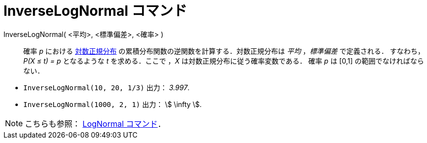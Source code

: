 = InverseLogNormal コマンド
:page-en: commands/InverseLogNormal
ifdef::env-github[:imagesdir: /ja/modules/ROOT/assets/images]

InverseLogNormal( <平均>, <標準偏差>, <確率> )::
  確率 _p_ における
  https://ja.wikipedia.org/wiki/%E5%AF%BE%E6%95%B0%E6%AD%A3%E8%A6%8F%E5%88%86%E5%B8%83[対数正規分布]
  の累積分布関数の逆関数を計算する．対数正規分布は _平均_ ，_標準偏差_ で定義される．
  すなわち，_P(X ≤ t) = p_ となるような _t_ を求める．ここで ，_X_ は対数正規分布に従う確率変数である．
  確率 _p_ は [0,1] の範囲でなければならない．

[EXAMPLE]
====

* `++InverseLogNormal(10, 20, 1/3)++` 出力： _3.997_.
* `++InverseLogNormal(1000, 2, 1)++` 出力： stem:[ \infty ].

====

[NOTE]
====

こちらも参照： xref:/commands/LogNormal.adoc[LogNormal コマンド]．

====
